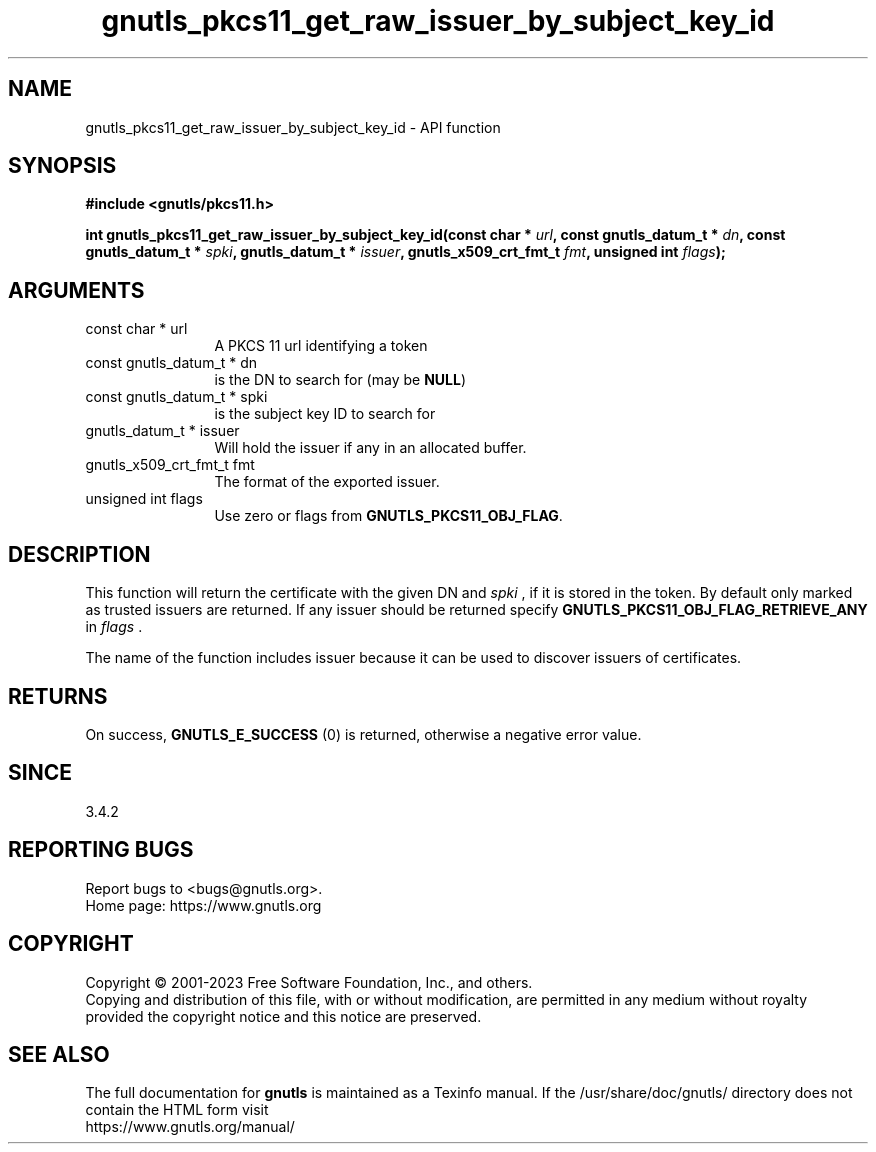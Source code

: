.\" DO NOT MODIFY THIS FILE!  It was generated by gdoc.
.TH "gnutls_pkcs11_get_raw_issuer_by_subject_key_id" 3 "3.8.1" "gnutls" "gnutls"
.SH NAME
gnutls_pkcs11_get_raw_issuer_by_subject_key_id \- API function
.SH SYNOPSIS
.B #include <gnutls/pkcs11.h>
.sp
.BI "int gnutls_pkcs11_get_raw_issuer_by_subject_key_id(const char * " url ", const gnutls_datum_t * " dn ", const gnutls_datum_t * " spki ", gnutls_datum_t * " issuer ", gnutls_x509_crt_fmt_t " fmt ", unsigned int " flags ");"
.SH ARGUMENTS
.IP "const char * url" 12
A PKCS 11 url identifying a token
.IP "const gnutls_datum_t * dn" 12
is the DN to search for (may be \fBNULL\fP)
.IP "const gnutls_datum_t * spki" 12
is the subject key ID to search for
.IP "gnutls_datum_t * issuer" 12
Will hold the issuer if any in an allocated buffer.
.IP "gnutls_x509_crt_fmt_t fmt" 12
The format of the exported issuer.
.IP "unsigned int flags" 12
Use zero or flags from \fBGNUTLS_PKCS11_OBJ_FLAG\fP.
.SH "DESCRIPTION"
This function will return the certificate with the given DN and  \fIspki\fP , if it
is stored in the token. By default only marked as trusted issuers
are returned. If any issuer should be returned specify
\fBGNUTLS_PKCS11_OBJ_FLAG_RETRIEVE_ANY\fP in  \fIflags\fP .

The name of the function includes issuer because it can
be used to discover issuers of certificates.
.SH "RETURNS"
On success, \fBGNUTLS_E_SUCCESS\fP (0) is returned, otherwise a
negative error value.
.SH "SINCE"
3.4.2
.SH "REPORTING BUGS"
Report bugs to <bugs@gnutls.org>.
.br
Home page: https://www.gnutls.org

.SH COPYRIGHT
Copyright \(co 2001-2023 Free Software Foundation, Inc., and others.
.br
Copying and distribution of this file, with or without modification,
are permitted in any medium without royalty provided the copyright
notice and this notice are preserved.
.SH "SEE ALSO"
The full documentation for
.B gnutls
is maintained as a Texinfo manual.
If the /usr/share/doc/gnutls/
directory does not contain the HTML form visit
.B
.IP https://www.gnutls.org/manual/
.PP
